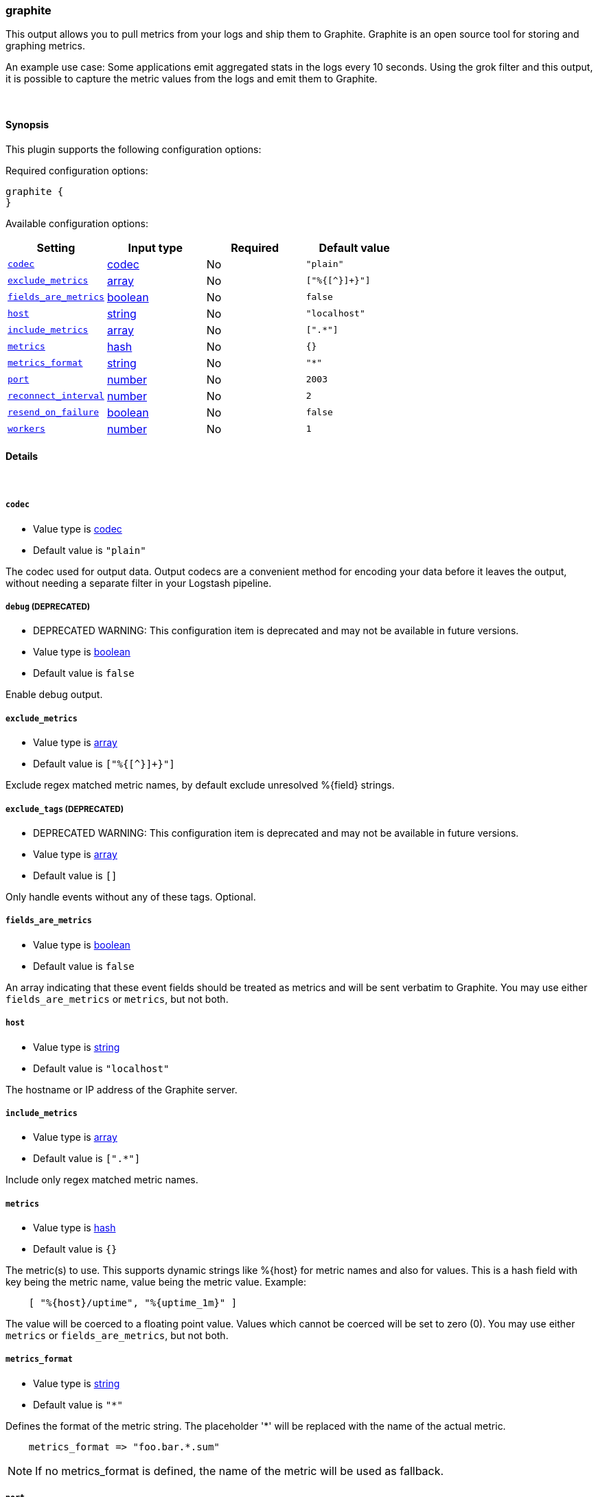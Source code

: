 [[plugins-outputs-graphite]]
=== graphite



This output allows you to pull metrics from your logs and ship them to
Graphite. Graphite is an open source tool for storing and graphing metrics.

An example use case: Some applications emit aggregated stats in the logs
every 10 seconds. Using the grok filter and this output, it is possible to
capture the metric values from the logs and emit them to Graphite.

&nbsp;

==== Synopsis

This plugin supports the following configuration options:


Required configuration options:

[source,json]
--------------------------
graphite {
}
--------------------------



Available configuration options:

[cols="<,<,<,<m",options="header",]
|=======================================================================
|Setting |Input type|Required|Default value
| <<plugins-outputs-graphite-codec>> |<<codec,codec>>|No|`"plain"`
| <<plugins-outputs-graphite-exclude_metrics>> |<<array,array>>|No|`["%{[^}]+}"]`
| <<plugins-outputs-graphite-fields_are_metrics>> |<<boolean,boolean>>|No|`false`
| <<plugins-outputs-graphite-host>> |<<string,string>>|No|`"localhost"`
| <<plugins-outputs-graphite-include_metrics>> |<<array,array>>|No|`[".*"]`
| <<plugins-outputs-graphite-metrics>> |<<hash,hash>>|No|`{}`
| <<plugins-outputs-graphite-metrics_format>> |<<string,string>>|No|`"*"`
| <<plugins-outputs-graphite-port>> |<<number,number>>|No|`2003`
| <<plugins-outputs-graphite-reconnect_interval>> |<<number,number>>|No|`2`
| <<plugins-outputs-graphite-resend_on_failure>> |<<boolean,boolean>>|No|`false`
| <<plugins-outputs-graphite-workers>> |<<number,number>>|No|`1`
|=======================================================================



==== Details

&nbsp;

[[plugins-outputs-graphite-codec]]
===== `codec` 

  * Value type is <<codec,codec>>
  * Default value is `"plain"`

The codec used for output data. Output codecs are a convenient method for encoding your data before it leaves the output, without needing a separate filter in your Logstash pipeline.

[[plugins-outputs-graphite-debug]]
===== `debug`  (DEPRECATED)

  * DEPRECATED WARNING: This configuration item is deprecated and may not be available in future versions.
  * Value type is <<boolean,boolean>>
  * Default value is `false`

Enable debug output.

[[plugins-outputs-graphite-exclude_metrics]]
===== `exclude_metrics` 

  * Value type is <<array,array>>
  * Default value is `["%{[^}]+}"]`

Exclude regex matched metric names, by default exclude unresolved %{field} strings.

[[plugins-outputs-graphite-exclude_tags]]
===== `exclude_tags`  (DEPRECATED)

  * DEPRECATED WARNING: This configuration item is deprecated and may not be available in future versions.
  * Value type is <<array,array>>
  * Default value is `[]`

Only handle events without any of these tags.
Optional.

[[plugins-outputs-graphite-fields_are_metrics]]
===== `fields_are_metrics` 

  * Value type is <<boolean,boolean>>
  * Default value is `false`

An array indicating that these event fields should be treated as metrics
and will be sent verbatim to Graphite. You may use either `fields_are_metrics`
or `metrics`, but not both.

[[plugins-outputs-graphite-host]]
===== `host` 

  * Value type is <<string,string>>
  * Default value is `"localhost"`

The hostname or IP address of the Graphite server.

[[plugins-outputs-graphite-include_metrics]]
===== `include_metrics` 

  * Value type is <<array,array>>
  * Default value is `[".*"]`

Include only regex matched metric names.

[[plugins-outputs-graphite-metrics]]
===== `metrics` 

  * Value type is <<hash,hash>>
  * Default value is `{}`

The metric(s) to use. This supports dynamic strings like %{host}
for metric names and also for values. This is a hash field with key 
being the metric name, value being the metric value. Example:
[source,ruby]
    [ "%{host}/uptime", "%{uptime_1m}" ]

The value will be coerced to a floating point value. Values which cannot be
coerced will be set to zero (0). You may use either `metrics` or `fields_are_metrics`,
but not both.

[[plugins-outputs-graphite-metrics_format]]
===== `metrics_format` 

  * Value type is <<string,string>>
  * Default value is `"*"`

Defines the format of the metric string. The placeholder '*' will be
replaced with the name of the actual metric.
[source,ruby]
    metrics_format => "foo.bar.*.sum"

NOTE: If no metrics_format is defined, the name of the metric will be used as fallback.

[[plugins-outputs-graphite-port]]
===== `port` 

  * Value type is <<number,number>>
  * Default value is `2003`

The port to connect to on the Graphite server.

[[plugins-outputs-graphite-reconnect_interval]]
===== `reconnect_interval` 

  * Value type is <<number,number>>
  * Default value is `2`

Interval between reconnect attempts to Carbon.

[[plugins-outputs-graphite-resend_on_failure]]
===== `resend_on_failure` 

  * Value type is <<boolean,boolean>>
  * Default value is `false`

Should metrics be resent on failure?

[[plugins-outputs-graphite-tags]]
===== `tags`  (DEPRECATED)

  * DEPRECATED WARNING: This configuration item is deprecated and may not be available in future versions.
  * Value type is <<array,array>>
  * Default value is `[]`

Only handle events with all of these tags.
Optional.

[[plugins-outputs-graphite-type]]
===== `type`  (DEPRECATED)

  * DEPRECATED WARNING: This configuration item is deprecated and may not be available in future versions.
  * Value type is <<string,string>>
  * Default value is `""`

The type to act on. If a type is given, then this output will only
act on messages with the same type. See any input plugin's `type`
attribute for more.
Optional.

[[plugins-outputs-graphite-workers]]
===== `workers` 

  * Value type is <<number,number>>
  * Default value is `1`

The number of workers to use for this output.
Note that this setting may not be useful for all outputs.


